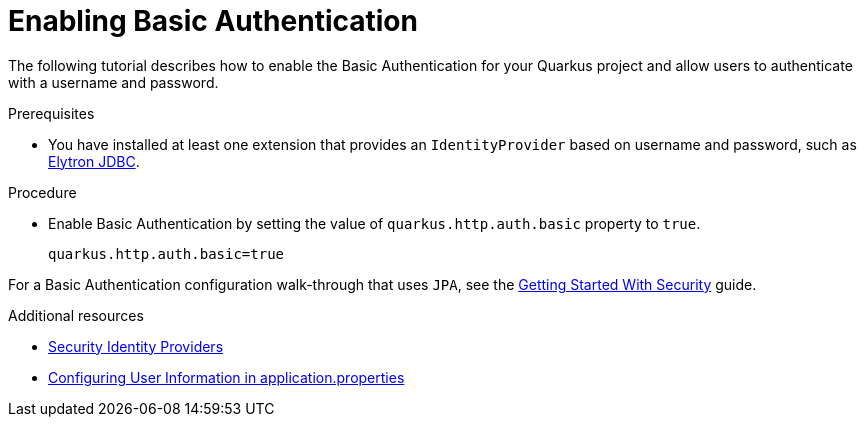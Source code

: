 [id="security-enabling-basic-auth-tutorial"]
= Enabling Basic Authentication

The following tutorial describes how to enable the Basic Authentication for your Quarkus project and allow users to authenticate with a username and password.
 
.Prerequisites
 
* You have installed at least one extension that provides an `IdentityProvider` based on username and password, such as xref:security-jdbc.adoc[Elytron JDBC].
 
.Procedure
 
* Enable Basic Authentication by setting the value of `quarkus.http.auth.basic` property to `true`.
+
[source,properties]
----
quarkus.http.auth.basic=true
----
 
For a Basic Authentication configuration walk-through that uses `JPA`, see the xref:security-getting-started.adoc[Getting Started With Security] guide.
 
.Additional resources
 
* xref:security.adoc#identity-providers[Security Identity Providers]
* xref:security-testing.adoc#configuring-user-information[Configuring User Information in application.properties]